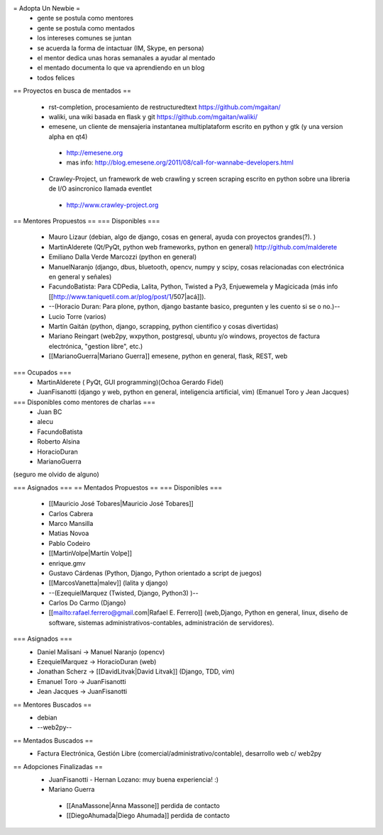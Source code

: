 = Adopta Un Newbie =
 * gente se postula como mentores
 * gente se postula como mentados
 * los intereses comunes se juntan
 * se acuerda la forma de intactuar (IM, Skype, en persona)
 * el mentor dedica unas horas semanales a ayudar al mentado
 * el mentado documenta lo que va aprendiendo en un blog
 * todos felices

== Proyectos en busca de mentados ==

 * rst-completion, procesamiento de restructuredtext  https://github.com/mgaitan/
 * waliki, una wiki basada en flask y git  https://github.com/mgaitan/waliki/
 * emesene, un cliente de mensajeria instantanea multiplataform escrito en python y gtk (y una version alpha en qt4)
  * http://emesene.org
  * mas info: http://blog.emesene.org/2011/08/call-for-wannabe-developers.html

 * Crawley-Project, un framework de web crawling y screen scraping escrito en python sobre una libreria de I/O asincronico llamada eventlet
  * http://www.crawley-project.org

== Mentores Propuestos ==
=== Disponibles ===
 * Mauro Lizaur (debian, algo de django, cosas en general, ayuda con proyectos grandes(?). )
 * MartinAlderete (Qt/PyQt, python web frameworks, python en general) http://github.com/malderete
 * Emiliano Dalla Verde Marcozzi (python en general)
 * ManuelNaranjo (django, dbus, bluetooth, opencv, numpy y scipy, cosas relacionadas con electrónica en general y señales)
 * FacundoBatista: Para CDPedia, Lalita, Python, Twisted a Py3, Enjuewemela y Magicicada (más info [[http://www.taniquetil.com.ar/plog/post/1/507|acá]]).
 * --(Horacio Duran: Para plone, python, django bastante basico, pregunten y les cuento si se o no.)--
 * Lucio Torre (varios)
 * Martín Gaitán (python, django, scrapping, python cientifico y cosas divertidas) 
 * Mariano Reingart (web2py, wxpython, postgresql, ubuntu y/o windows, proyectos de factura electrónica, "gestion libre", etc.)
 * [[MarianoGuerra|Mariano Guerra]] emesene, python en general, flask, REST, web

=== Ocupados ===
 * MartinAlderete ( PyQt, GUI programming)(Ochoa Gerardo Fidel)
 * JuanFisanotti (django y web, python en general, inteligencia artificial, vim) (Emanuel Toro y Jean Jacques)


=== Disponibles como mentores de charlas ===
 * Juan BC
 * alecu
 * FacundoBatista
 * Roberto Alsina
 * HoracioDuran
 * MarianoGuerra

(seguro me olvido de alguno)

=== Asignados ===
== Mentados Propuestos ==
=== Disponibles ===
 * [[Mauricio José Tobares|Mauricio José Tobares]]
 * Carlos Cabrera
 * Marco Mansilla
 * Matias Novoa
 * Pablo Codeiro
 * [[MartinVolpe|Martín Volpe]]
 * enrique.gmv
 * Gustavo Cárdenas (Python, Django, Python orientado a script de juegos)
 * [[MarcosVanetta|malev]] (lalita y django)
 * --(EzequielMarquez (Twisted, Django, Python3) )--
 * Carlos Do Carmo (Django)
 * [[mailto:rafael.ferrero@gmail.com|Rafael E. Ferrero]] (web,Django, Python en general, linux, diseño de software, sistemas administrativos-contables, administración de servidores).

=== Asignados ===
 * Daniel Malisani -> Manuel Naranjo (opencv)
 * EzequielMarquez -> HoracioDuran (web)
 * Jonathan Scherz -> [[DavidLitvak|David Litvak]] (Django, TDD, vim)
 * Emanuel Toro -> JuanFisanotti
 * Jean Jacques -> JuanFisanotti


== Mentores Buscados ==
 * debian
 * --web2py--

== Mentados Buscados ==
 * Factura Electrónica, Gestión Libre (comercial/administrativo/contable), desarrollo web c/ web2py

== Adopciones Finalizadas ==
 * JuanFisanotti - Hernan Lozano: muy buena experiencia! :)
 * Mariano Guerra
  * [[AnaMassone|Anna Massone]] perdida de contacto
  * [[DiegoAhumada|Diego Ahumada]] perdida de contacto

